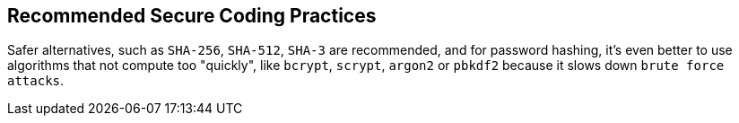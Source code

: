 == Recommended Secure Coding Practices

Safer alternatives, such as ``++SHA-256++``, ``++SHA-512++``, ``++SHA-3++`` are recommended, and for password hashing, it's even better to use algorithms that not compute too "quickly", like ``++bcrypt++``, ``++scrypt++``, ``++argon2++`` or ``++pbkdf2++`` because it slows down ``++brute force attacks++``.
